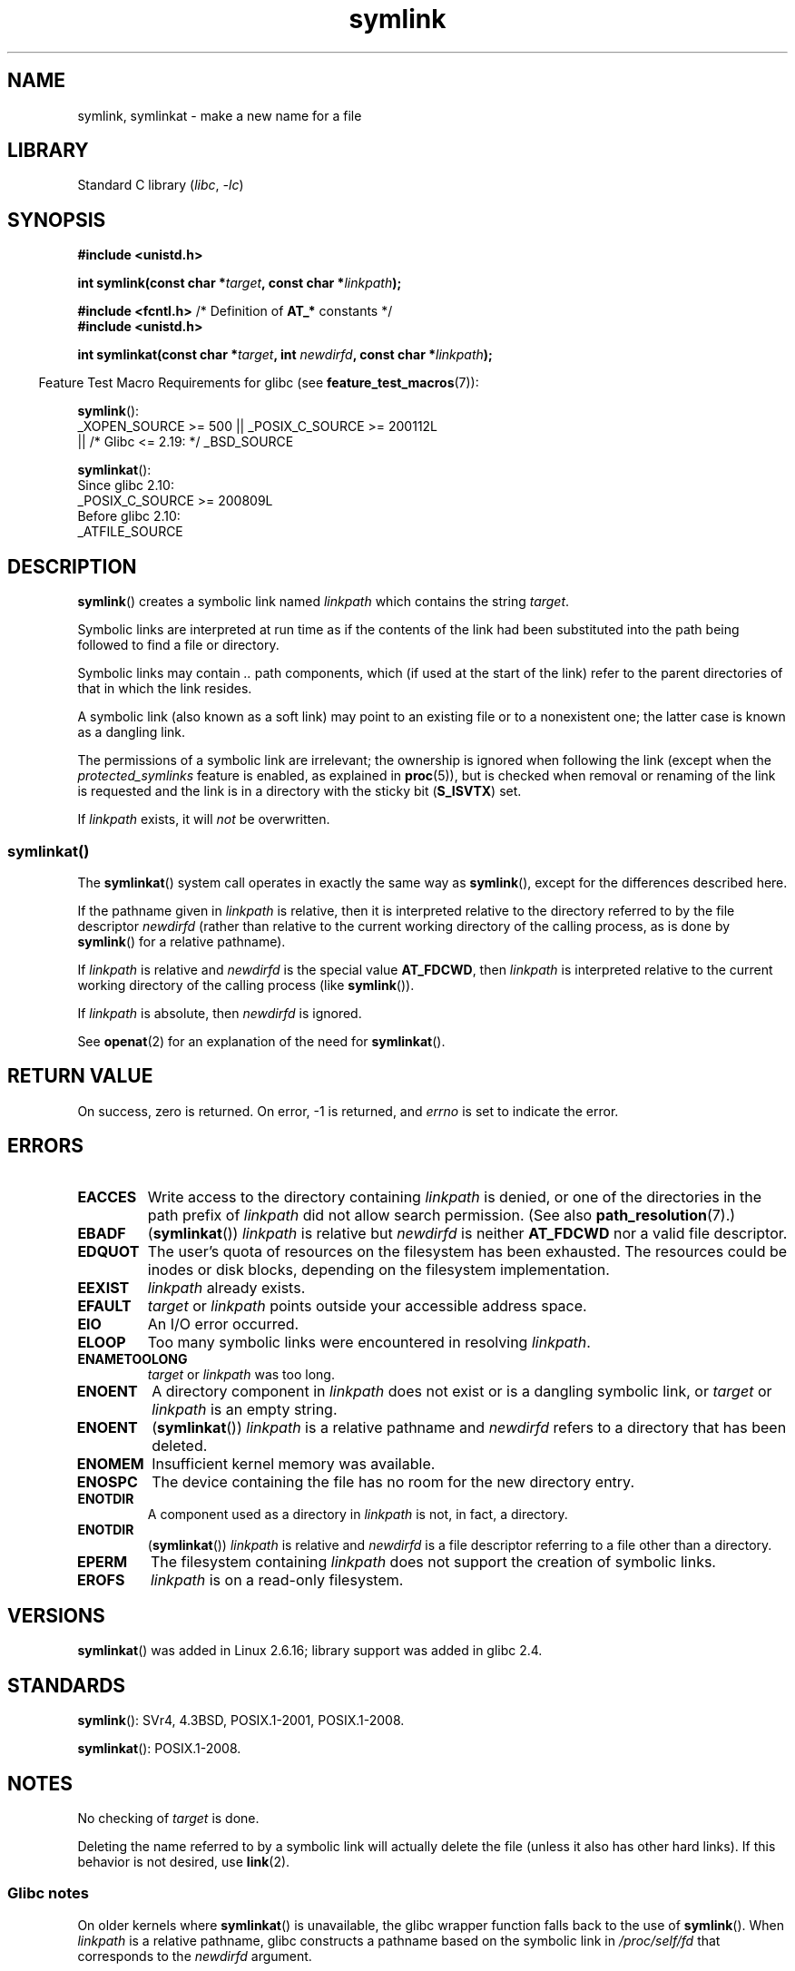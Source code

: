 .\" This manpage is Copyright (C) 1992 Drew Eckhardt;
.\"             and Copyright (C) 1993 Michael Haardt, Ian Jackson.
.\"		and Copyright (C) 2006, 2014 Michael Kerrisk
.\"
.\" SPDX-License-Identifier: Linux-man-pages-copyleft
.\"
.\" Modified 1993-07-24 by Rik Faith
.\" Modified 1996-04-26 by Nick Duffek <nsd@bbc.com>
.\" Modified 1996-11-06 by Eric S. Raymond <esr@thyrsus.com>
.\" Modified 1997-01-31 by Eric S. Raymond <esr@thyrsus.com>
.\" Modified 2004-06-23 by Michael Kerrisk <mtk.manpages@gmail.com>
.\"
.TH symlink 2 (date) "Linux man-pages (unreleased)"
.SH NAME
symlink, symlinkat \- make a new name for a file
.SH LIBRARY
Standard C library
.RI ( libc ", " \-lc )
.SH SYNOPSIS
.nf
.B #include <unistd.h>
.PP
.BI "int symlink(const char *" target ", const char *" linkpath );
.PP
.BR "#include <fcntl.h>           " "/* Definition of " AT_* " constants */"
.B #include <unistd.h>
.PP
.BI "int symlinkat(const char *" target ", int " newdirfd \
", const char *" linkpath );
.PP
.fi
.RS -4
Feature Test Macro Requirements for glibc (see
.BR feature_test_macros (7)):
.RE
.PP
.BR symlink ():
.nf
    _XOPEN_SOURCE >= 500 || _POSIX_C_SOURCE >= 200112L
.\"    || _XOPEN_SOURCE && _XOPEN_SOURCE_EXTENDED
        || /* Glibc <= 2.19: */ _BSD_SOURCE
.fi
.PP
.BR symlinkat ():
.nf
    Since glibc 2.10:
        _POSIX_C_SOURCE >= 200809L
    Before glibc 2.10:
        _ATFILE_SOURCE
.fi
.SH DESCRIPTION
.BR symlink ()
creates a symbolic link named
.I linkpath
which contains the string
.IR target .
.PP
Symbolic links are interpreted at run time as if the contents of the
link had been substituted into the path being followed to find a file or
directory.
.PP
Symbolic links may contain
.I ..
path components, which (if used at the start of the link) refer to the
parent directories of that in which the link resides.
.PP
A symbolic link (also known as a soft link) may point to an existing
file or to a nonexistent one; the latter case is known as a dangling
link.
.PP
The permissions of a symbolic link are irrelevant; the ownership is
ignored when following the link
(except when the
.I protected_symlinks
feature is enabled, as explained in
.BR proc (5)),
but is checked when removal or
renaming of the link is requested and the link is in a directory with
the sticky bit
.RB ( S_ISVTX )
set.
.PP
If
.I linkpath
exists, it will
.I not
be overwritten.
.SS symlinkat()
The
.BR symlinkat ()
system call operates in exactly the same way as
.BR symlink (),
except for the differences described here.
.PP
If the pathname given in
.I linkpath
is relative, then it is interpreted relative to the directory
referred to by the file descriptor
.I newdirfd
(rather than relative to the current working directory of
the calling process, as is done by
.BR symlink ()
for a relative pathname).
.PP
If
.I linkpath
is relative and
.I newdirfd
is the special value
.BR AT_FDCWD ,
then
.I linkpath
is interpreted relative to the current working
directory of the calling process (like
.BR symlink ()).
.PP
If
.I linkpath
is absolute, then
.I newdirfd
is ignored.
.PP
See
.BR openat (2)
for an explanation of the need for
.BR symlinkat ().
.SH RETURN VALUE
On success, zero is returned.
On error, \-1 is returned, and
.I errno
is set to indicate the error.
.SH ERRORS
.TP
.B EACCES
Write access to the directory containing
.I linkpath
is denied, or one of the directories in the path prefix of
.I linkpath
did not allow search permission.
(See also
.BR path_resolution (7).)
.TP
.B EBADF
.RB ( symlinkat ())
.I linkpath
is relative but
.I newdirfd
is neither
.B AT_FDCWD
nor a valid file descriptor.
.TP
.B EDQUOT
The user's quota of resources on the filesystem has been exhausted.
The resources could be inodes or disk blocks, depending on the filesystem
implementation.
.TP
.B EEXIST
.I linkpath
already exists.
.TP
.B EFAULT
.IR target " or " linkpath " points outside your accessible address space."
.TP
.B EIO
An I/O error occurred.
.TP
.B ELOOP
Too many symbolic links were encountered in resolving
.IR linkpath .
.TP
.B ENAMETOOLONG
.IR target " or " linkpath " was too long."
.TP
.B ENOENT
A directory component in
.I linkpath
does not exist or is a dangling symbolic link, or
.I target
or
.I linkpath
is an empty string.
.TP
.B ENOENT
.RB ( symlinkat ())
.I linkpath
is a relative pathname and
.I newdirfd
refers to a directory that has been deleted.
.TP
.B ENOMEM
Insufficient kernel memory was available.
.TP
.B ENOSPC
The device containing the file has no room for the new directory
entry.
.TP
.B ENOTDIR
A component used as a directory in
.I linkpath
is not, in fact, a directory.
.TP
.B ENOTDIR
.RB ( symlinkat ())
.I linkpath
is relative and
.I newdirfd
is a file descriptor referring to a file other than a directory.
.TP
.B EPERM
The filesystem containing
.I linkpath
does not support the creation of symbolic links.
.TP
.B EROFS
.I linkpath
is on a read-only filesystem.
.SH VERSIONS
.BR symlinkat ()
was added in Linux 2.6.16;
library support was added in glibc 2.4.
.SH STANDARDS
.BR symlink ():
SVr4, 4.3BSD, POSIX.1-2001, POSIX.1-2008.
.\" SVr4 documents additional error codes EDQUOT and ENOSYS.
.\" See
.\" .BR open (2)
.\" re multiple files with the same name, and NFS.
.PP
.BR symlinkat ():
POSIX.1-2008.
.SH NOTES
No checking of
.I target
is done.
.PP
Deleting the name referred to by a symbolic link will actually delete the
file (unless it also has other hard links).
If this behavior is not desired, use
.BR link (2).
.SS Glibc notes
On older kernels where
.BR symlinkat ()
is unavailable, the glibc wrapper function falls back to the use of
.BR symlink ().
When
.I linkpath
is a relative pathname,
glibc constructs a pathname based on the symbolic link in
.I /proc/self/fd
that corresponds to the
.I newdirfd
argument.
.SH SEE ALSO
.BR ln (1),
.BR namei (1),
.BR lchown (2),
.BR link (2),
.BR lstat (2),
.BR open (2),
.BR readlink (2),
.BR rename (2),
.BR unlink (2),
.BR path_resolution (7),
.BR symlink (7)
